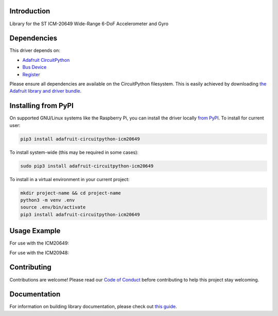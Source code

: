 Introduction
============

.. image:: https://readthedocs.org/projects/adafruit-circuitpython-icm20649/badge/?version=latest
    :target: https://circuitpython.readthedocs.io/projects/icm20649/en/latest/
    :alt: Documentation Status

.. image:: https://img.shields.io/discord/327254708534116352.svg
    :target: https://discord.gg/nBQh6qu
    :alt: Discord

.. image:: https://github.com/adafruit/Adafruit_CircuitPython_ICM20649/workflows/Build%20CI/badge.svg
    :target: https://github.com/adafruit/Adafruit_CircuitPython_ICM20649/actions
    :alt: Build Status

Library for the ST ICM-20649 Wide-Range 6-DoF Accelerometer and Gyro


Dependencies
=============
This driver depends on:

* `Adafruit CircuitPython <https://github.com/adafruit/circuitpython>`_
* `Bus Device <https://github.com/adafruit/Adafruit_CircuitPython_BusDevice>`_
* `Register <https://github.com/adafruit/Adafruit_CircuitPython_Register>`_

Please ensure all dependencies are available on the CircuitPython filesystem.
This is easily achieved by downloading
`the Adafruit library and driver bundle <https://circuitpython.org/libraries>`_.

Installing from PyPI
=====================

On supported GNU/Linux systems like the Raspberry Pi, you can install the driver locally `from
PyPI <https://pypi.org/project/adafruit-circuitpython-icm20649/>`_. To install for current user:

.. code-block:: shell

    pip3 install adafruit-circuitpython-icm20649

To install system-wide (this may be required in some cases):

.. code-block:: shell

    sudo pip3 install adafruit-circuitpython-icm20649

To install in a virtual environment in your current project:

.. code-block:: shell

    mkdir project-name && cd project-name
    python3 -m venv .env
    source .env/bin/activate
    pip3 install adafruit-circuitpython-icm20649

Usage Example
=============

For use with the ICM20649:

.. code-block: python3
    import time
    import board
    import busio
    import adafruit_icm20x

    i2c = busio.I2C(board.SCL, board.SDA)
    icm = adafruit_icm20x.ICM20649(i2c)

    while True:
        print("Acceleration: X:%.2f, Y: %.2f, Z: %.2f m/s^2" % (icm.acceleration))
        print("Gyro X:%.2f, Y: %.2f, Z: %.2f rads/s" % (icm.gyro))
        print("")
        time.sleep(0.5)

For use with the ICM20948:

.. code-block: python3
    import time
    import board
    import busio
    import adafruit_icm20x

    i2c = busio.I2C(board.SCL, board.SDA)
    icm = adafruit_icm20x.ICM20948(i2c)

    while True:
        print("Acceleration: X:%.2f, Y: %.2f, Z: %.2f m/s^2" % (icm.acceleration))
        print("Gyro X:%.2f, Y: %.2f, Z: %.2f rads/s" % (icm.gyro))
        print("Magnetometer X:%.2f, Y: %.2f, Z: %.2f uT" % (icm.magnetic))
        print("")
        time.sleep(0.5)

Contributing
============

Contributions are welcome! Please read our `Code of Conduct
<https://github.com/adafruit/Adafruit_CircuitPython_ICM20649/blob/master/CODE_OF_CONDUCT.md>`_
before contributing to help this project stay welcoming.

Documentation
=============

For information on building library documentation, please check out `this guide <https://learn.adafruit.com/creating-and-sharing-a-circuitpython-library/sharing-our-docs-on-readthedocs#sphinx-5-1>`_.

